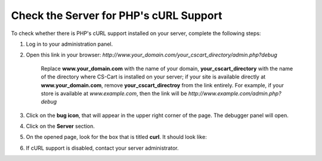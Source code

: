 ***************************************
Check the Server for PHP's cURL Support
***************************************

To check whether there is PHP's cURL support installed on your server, complete the following steps:

1. Log in to your administration panel.

2. Open this link in your browser: *http://www.your_domain.com/your_cscart_directory/admin.php?debug*

    Replace **www.your_domain.com** with the name of your domain, **your_cscart_directory** with the name of the directory where CS-Cart is installed on your server; if your site is available directly at **www.your_domain.com**, remove **your_cscart_directroy** from the link entirely. For example, if your store is available at *www.example.com*, then the link will be *http://www.example.com/admin.php?debug*

3. Click on the **bug icon**, that will appear in the upper right corner of the page. The debugger panel will open.

4. Click on the **Server** section.

5. On the opened page, look for the box that is titled **curl**. It should look like:

.. image:: img/curl_support.png
    :align: center
    :alt: Check the curl section to see if cURL support is enabled on your server.

6. If cURL support is disabled, contact your server administrator.

